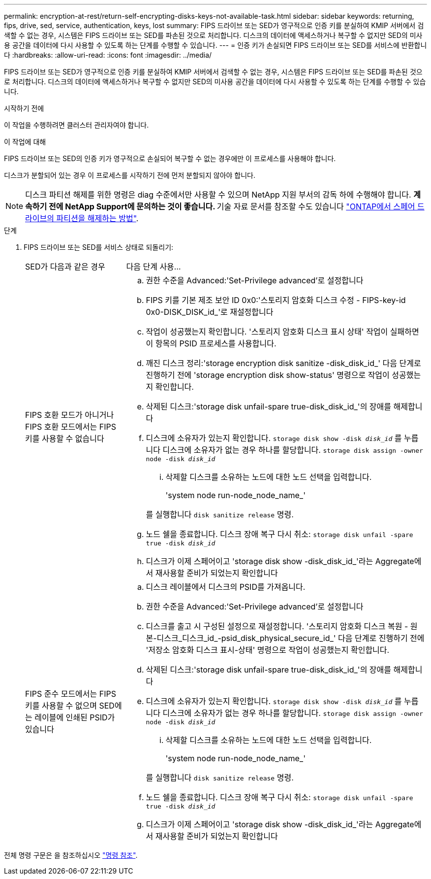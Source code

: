 ---
permalink: encryption-at-rest/return-self-encrypting-disks-keys-not-available-task.html 
sidebar: sidebar 
keywords: returning, fips, drive, sed, service, authentication, keys, lost 
summary: FIPS 드라이브 또는 SED가 영구적으로 인증 키를 분실하여 KMIP 서버에서 검색할 수 없는 경우, 시스템은 FIPS 드라이브 또는 SED를 파손된 것으로 처리합니다. 디스크의 데이터에 액세스하거나 복구할 수 없지만 SED의 미사용 공간을 데이터에 다시 사용할 수 있도록 하는 단계를 수행할 수 있습니다. 
---
= 인증 키가 손실되면 FIPS 드라이브 또는 SED를 서비스에 반환합니다
:hardbreaks:
:allow-uri-read: 
:icons: font
:imagesdir: ../media/


[role="lead"]
FIPS 드라이브 또는 SED가 영구적으로 인증 키를 분실하여 KMIP 서버에서 검색할 수 없는 경우, 시스템은 FIPS 드라이브 또는 SED를 파손된 것으로 처리합니다. 디스크의 데이터에 액세스하거나 복구할 수 없지만 SED의 미사용 공간을 데이터에 다시 사용할 수 있도록 하는 단계를 수행할 수 있습니다.

.시작하기 전에
이 작업을 수행하려면 클러스터 관리자여야 합니다.

.이 작업에 대해
FIPS 드라이브 또는 SED의 인증 키가 영구적으로 손실되어 복구할 수 없는 경우에만 이 프로세스를 사용해야 합니다.

디스크가 분할되어 있는 경우 이 프로세스를 시작하기 전에 먼저 분할되지 않아야 합니다.


NOTE: 디스크 파티션 해제를 위한 명령은 diag 수준에서만 사용할 수 있으며 NetApp 지원 부서의 감독 하에 수행해야 합니다. ** 계속하기 전에 NetApp Support에 문의하는 것이 좋습니다. ** 기술 자료 문서를 참조할 수도 있습니다 link:https://kb.netapp.com/Advice_and_Troubleshooting/Data_Storage_Systems/FAS_Systems/How_to_unpartition_a_spare_drive_in_ONTAP["ONTAP에서 스페어 드라이브의 파티션을 해제하는 방법"^].

.단계
. FIPS 드라이브 또는 SED를 서비스 상태로 되돌리기:
+
[cols="25,75"]
|===


| SED가 다음과 같은 경우 | 다음 단계 사용... 


 a| 
FIPS 호환 모드가 아니거나 FIPS 호환 모드에서는 FIPS 키를 사용할 수 없습니다
 a| 
.. 권한 수준을 Advanced:'Set-Privilege advanced'로 설정합니다
.. FIPS 키를 기본 제조 보안 ID 0x0:'스토리지 암호화 디스크 수정 - FIPS-key-id 0x0-DISK_DISK_id_'로 재설정합니다
.. 작업이 성공했는지 확인합니다. '스토리지 암호화 디스크 표시 상태' 작업이 실패하면 이 항목의 PSID 프로세스를 사용합니다.
.. 깨진 디스크 정리:'storage encryption disk sanitize -disk_disk_id_' 다음 단계로 진행하기 전에 'storage encryption disk show-status' 명령으로 작업이 성공했는지 확인합니다.
.. 삭제된 디스크:'storage disk unfail-spare true-disk_disk_id_'의 장애를 해제합니다
.. 디스크에 소유자가 있는지 확인합니다.
`storage disk show -disk _disk_id_`
 를 누릅니다
 디스크에 소유자가 없는 경우 하나를 할당합니다.
`storage disk assign -owner node -disk _disk_id_`
+
... 삭제할 디스크를 소유하는 노드에 대한 노드 선택을 입력합니다.
+
'system node run-node_node_name_'

+
를 실행합니다 `disk sanitize release` 명령.



.. 노드 쉘을 종료합니다. 디스크 장애 복구 다시 취소:
`storage disk unfail -spare true -disk _disk_id_`
.. 디스크가 이제 스페어이고 'storage disk show -disk_disk_id_'라는 Aggregate에서 재사용할 준비가 되었는지 확인합니다




 a| 
FIPS 준수 모드에서는 FIPS 키를 사용할 수 없으며 SED에는 레이블에 인쇄된 PSID가 있습니다
 a| 
.. 디스크 레이블에서 디스크의 PSID를 가져옵니다.
.. 권한 수준을 Advanced:'Set-Privilege advanced'로 설정합니다
.. 디스크를 출고 시 구성된 설정으로 재설정합니다. '스토리지 암호화 디스크 복원 - 원본-디스크_디스크_id_-psid_disk_physical_secure_id_' 다음 단계로 진행하기 전에 '저장소 암호화 디스크 표시-상태' 명령으로 작업이 성공했는지 확인합니다.
.. 삭제된 디스크:'storage disk unfail-spare true-disk_disk_id_'의 장애를 해제합니다
.. 디스크에 소유자가 있는지 확인합니다.
`storage disk show -disk _disk_id_`
 를 누릅니다
 디스크에 소유자가 없는 경우 하나를 할당합니다.
`storage disk assign -owner node -disk _disk_id_`
+
... 삭제할 디스크를 소유하는 노드에 대한 노드 선택을 입력합니다.
+
'system node run-node_node_name_'

+
를 실행합니다 `disk sanitize release` 명령.



.. 노드 쉘을 종료합니다. 디스크 장애 복구 다시 취소:
`storage disk unfail -spare true -disk _disk_id_`
.. 디스크가 이제 스페어이고 'storage disk show -disk_disk_id_'라는 Aggregate에서 재사용할 준비가 되었는지 확인합니다


|===


전체 명령 구문은 을 참조하십시오 link:https://docs.netapp.com/us-en/ontap-cli-9141/storage-disk-assign.html["명령 참조"^].
